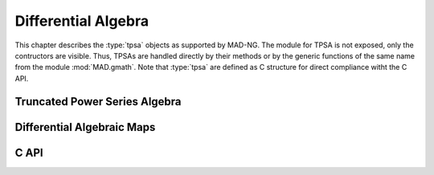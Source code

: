 .. index::
   Differential algebra
   Taylor Series
   Truncated Power Series Algebra, TPSA

********************
Differential Algebra
********************

This chapter describes the :type:`tpsa` objects as supported by MAD-NG. The module for TPSA is not exposed, only the contructors are visible. Thus, TPSAs are handled directly by their methods or by the generic functions of the same name from the module :mod:`MAD.gmath`. Note that :type:`tpsa` are defined as C structure for direct compliance witht the C API.

Truncated Power Series Algebra
==============================

Differential Algebraic Maps
===========================

C API
=====

